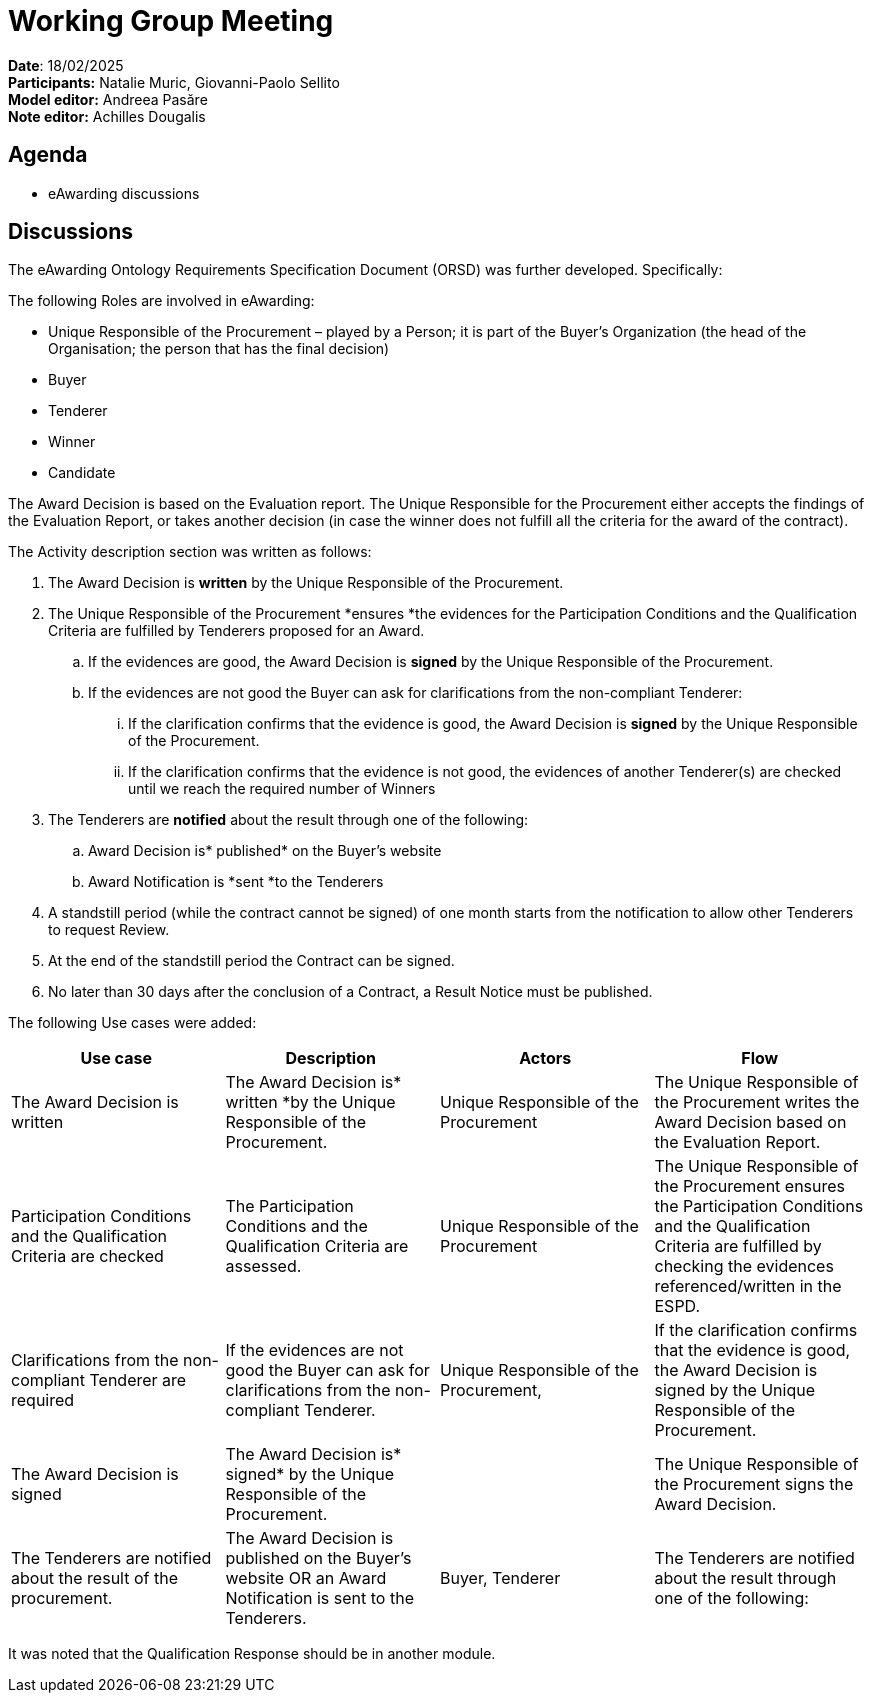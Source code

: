= Working Group Meeting


*Date*: 18/02/2025  +
*Participants:* Natalie Muric, Giovanni-Paolo Sellito   +
*Model editor:* Andreea Pasăre  +
*Note editor:* Achilles Dougalis


== Agenda

* eAwarding discussions

== Discussions

The eAwarding Ontology Requirements Specification Document (ORSD) was further developed. Specifically:

The following Roles are involved in eAwarding:

* Unique Responsible of the Procurement – played by a Person; it is part of the Buyer’s Organization (the head of the Organisation; the person that has the final decision)
* Buyer
* Tenderer
* Winner
* Candidate

The Award Decision is based on the Evaluation report. The Unique Responsible for the Procurement either accepts the findings of the Evaluation Report, or takes another decision (in case the winner does not fulfill all the criteria for the award of the contract).

The Activity description section was written as follows:

. The Award Decision is *written* by the Unique Responsible of the Procurement.
. The Unique Responsible of the Procurement *ensures *the evidences for the Participation Conditions and the Qualification Criteria are fulfilled by Tenderers proposed for an Award.
.. If the evidences are good, the Award Decision is *signed* by the Unique Responsible of the Procurement.
.. If the evidences are not good the Buyer can ask for clarifications from the non-compliant Tenderer:
... If the clarification confirms that the evidence is good, the Award Decision is *signed* by the Unique Responsible of the Procurement.
... If the clarification confirms that the evidence is not good, the evidences of another Tenderer(s) are checked until we reach the required number of Winners
. The Tenderers are *notified* about the result through one of the following:
.. Award Decision is* published* on the Buyer’s website
.. Award Notification is *sent *to the Tenderers
. A standstill period (while the contract cannot be signed) of one month starts from the notification to allow other Tenderers to request Review.
. At the end of the standstill period the Contract can be signed.
. No later than 30 days after the conclusion of a Contract, a Result Notice must be published.


The following Use cases were added:

|===
|*Use case* |*Description* |*Actors* |*Flow*

|The Award Decision is written |The Award Decision is* written *by the Unique Responsible of the Procurement. |Unique Responsible of the Procurement |The Unique Responsible of the Procurement writes the Award Decision based on the Evaluation Report.
|Participation Conditions and the Qualification Criteria are checked |The Participation Conditions and the Qualification Criteria are assessed. |Unique Responsible of the Procurement |The Unique Responsible of the Procurement ensures the Participation Conditions and the Qualification Criteria are fulfilled by checking the evidences referenced/written in the ESPD.
|Clarifications from the non-compliant Tenderer are required |If the evidences are not good the Buyer can ask for clarifications from the non-compliant Tenderer. |Unique Responsible of the Procurement, |If the clarification confirms that the evidence is good, the Award Decision is signed by the Unique Responsible of the Procurement.
|The Award Decision is signed |The Award Decision is* signed* by the Unique Responsible of the Procurement. | |The Unique Responsible of the Procurement signs the Award Decision.
|The Tenderers are notified about the result of the procurement. |The Award Decision is published on the Buyer’s website OR an Award Notification is sent to the Tenderers. |Buyer, Tenderer |The Tenderers are notified about the result through one of the following:
|===



It was noted that the Qualification Response should be in another module.




